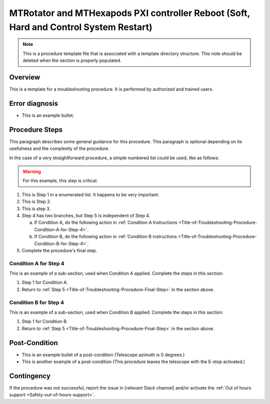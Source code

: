 .. This is a template for troubleshooting when some part of the observatory enters an abnormal state. This comment may be deleted when the template is copied to the destination.

.. Review the README in this procedure's directory on instructions to contribute.
.. Static objects, such as figures, should be stored in the _static directory. Review the _static/README in this procedure's directory on instructions to contribute.
.. Do not remove the comments that describe each section. They are included to provide guidance to contributors.
.. Do not remove other content provided in the templates, such as a section. Instead, comment out the content and include comments to explain the situation. For example:
	- If a section within the template is not needed, comment out the section title and label reference. Include a comment explaining why this is not required.
    - If a file cannot include a title (surrounded by ampersands (#)), comment out the title from the template and include a comment explaining why this is implemented (in addition to applying the ``title`` directive).

.. Include one Primary Author and list of Contributors (comma separated) between the asterisks (*):
.. |author| replace:: *Name-of-Primary-Author*
.. If there are no contributors, write "none" between the asterisks. Do not remove the substitution.
.. |contributors| replace:: *List-of-contributors*

.. This is the label that can be used as for cross referencing this procedure.
.. Recommended format is "Directory Name"-"Title Name"  -- Spaces should be replaced by hyphens.
.. _Templates-Title-of-Troubleshooting-Procedure:
.. Each section should includes a label for cross referencing to a given area.
.. Recommended format for all labels is "Title Name"-"Section Name" -- Spaces should be replaced by hyphens.
.. To reference a label that isn't associated with an reST object such as a title or figure, you must include the link an explicit title using the syntax :ref:`link text <label-name>`.
.. An error will alert you of identical labels during the build process.

#########################
MTRotator and MTHexapods PXI controller Reboot (Soft, Hard and Control System Restart)
#########################

.. note::
    This is a procedure template file that is associated with a template directory structure. This note should be deleted when the section is properly populated.

.. _Title-of-Troubleshooting-Procedure-Overview:

Overview
========

.. In one or two sentences, explain when this troubleshooting procedure needs to be used. Describe the symptoms that the user sees to use this procedure. 

This is a template for a troubleshooting procedure. It is performed by authorized and trained users.

.. _Title-of-Troubleshooting-Procedure-Error-Diagnosis:

Error diagnosis
===============

.. This section should provide simple overview of known or suspected causes for the error.
.. It is preferred to include them as a bulleted or enumerated list.
.. Post screenshots of the error state or relevant tracebacks.

- This is an example bullet.

.. _Title-of-Troubleshooting-Procedure-Procedure-Steps:

Procedure Steps
===============

.. todo::
   Make sure everything is in a safe or idle state before troubleshooting. Describe relevant safety steps if necessary.

.. This section should include the procedure. There is no strict formatting or structure required for procedures. It is left to the authors to decide which format and structure is most relevant.
.. In the case of more complicated procedures, more sophisticated methodologies may be appropriate, such as multiple section headings or a list of linked procedures to be performed in the specified order.
.. For highly complicated procedures, consider breaking them into separate procedure. Some options are a high-level procedure with links, separating into smaller procedures or utilizing the reST ``include`` directive <https://docutils.sourceforge.io/docs/ref/rst/directives.html#include>.

This paragraph describes some general guidance for this procedure. This paragraph is optional depending on its usefulness and the complexity of the procedure.

In the case of a very straightforward procedure, a simple numbered list could be used, like as follows:

.. warning::
    For this example, this step is critical.

.. _Title-of-Troubleshooting-Procedure-Critical-Step-1:

#. This is Step 1 in a enumerated list. It happens to be very important.

#. This is Step 2.

#. This is step 3.

#. Step 4 has two branches, but Step 5 is independent of Step 4.

   a. If Condition A, do the following action in :ref:`Condition A Instructions <Title-of-Troubleshooting-Procedure-Condition-A-for-Step-4>`.

   b. If Condition B, do the following action in :ref:`Condition B instructions <Title-of-Troubleshooting-Procedure-Condition-B-for-Step-4>`.

   .. _Title-of-Troubleshooting-Procedure-Final-Step:

#. Complete the procedure's final step.


.. _Title-of-Troubleshooting-Procedure-Condition-A-for-Step-4:

Condition A for Step 4
----------------------

This is an example of a sub-section, used when Condition A applied. Complete the steps in this section:

#. Step 1 for Condition A.
#. Return to :ref:`Step 5 <Title-of-Troubleshooting-Procedure-Final-Step>` in the section above.

.. _Title-of-Troubleshooting-Procedure-Condition-B-for-Step-4:

Condition B for Step 4
----------------------

This is an example of a sub-section, used when Condition B applied. Complete the steps in this section:

#. Step 1 for Condition B.
#. Return to :ref:`Step 5 <Title-of-Troubleshooting-Procedure-Final-Step>` in the section above.

.. _Title-of-Troubleshooting-Procedure-Post-Condition:

Post-Condition
==============

.. This section should provide a simple overview of conditions or results after executing the procedure; for example, state of equipment or resulting data products.
.. It is preferred to include them as a bulleted or enumerated list.
.. Please provide screenshots of the software status or relevant display windows to confirm.
.. Do not include actions in this section. Any action by the user should be included in the end of the Procedure section below. For example: Do not include "Verify the telescope azimuth is 0 degrees with the appropriate command." Instead, include this statement as the final step of the procedure, and include "Telescope is at 0 degrees." in the Post-condition section.

- This is an example bullet of a post-condition (Telescope azimuth is 0 degrees.)
- This is another example of a post-condition (This procedure leaves the telescope with the E-stop activated.)

.. _Title-of-Troubleshooting-Procedure-Contingency:

Contingency
===========

If the procedure was not successful, report the issue in [relevant Slack channel] and/or activate the :ref:`Out of hours support <Safety-out-of-hours-support>`.